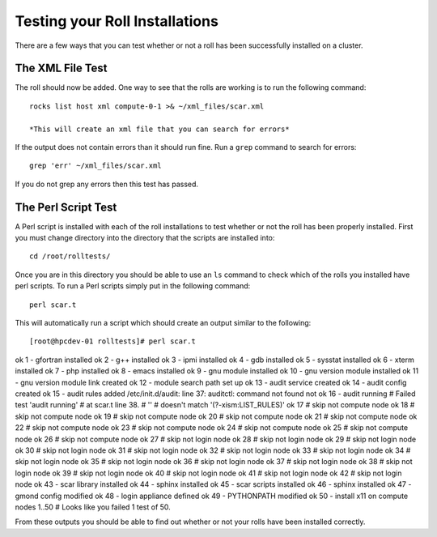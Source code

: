 Testing your Roll Installations
*******************************
There are a few ways that you can test whether or not a roll has been successfully installed on a cluster.

The XML File Test
=================
The roll should now be added.  One way to see that the rolls are working is to run the following command::

   rocks list host xml compute-0-1 >& ~/xml_files/scar.xml

   *This will create an xml file that you can search for errors*

If the output does not contain errors than it should run fine.  Run a ``grep`` command to search for errors::

   grep 'err' ~/xml_files/scar.xml

If you do not grep any errors then this test has passed.

The Perl Script Test
====================
A Perl script is installed with each of the roll installations to test whether or not the roll has been properly installed.  First you must change directory into the directory that the scripts are installed into::

   cd /root/rolltests/

Once you are in this directory you should be able to use an ``ls`` command to check which of the rolls you installed have perl scripts.  To run a Perl scripts simply put in the following command::

   perl scar.t

This will automatically run a script which should create an output similar to the following::

[root@hpcdev-01 rolltests]# perl scar.t
ok 1 - gfortran installed
ok 2 - g++ installed
ok 3 - ipmi installed
ok 4 - gdb installed
ok 5 - sysstat installed
ok 6 - xterm installed
ok 7 - php installed
ok 8 - emacs installed
ok 9 - gnu module installed
ok 10 - gnu version module installed
ok 11 - gnu version module link created
ok 12 - module search path set up
ok 13 - audit service created
ok 14 - audit config created
ok 15 - audit rules added
/etc/init.d/audit: line 37: auditctl: command not found
not ok 16 - audit running
#   Failed test 'audit running'
#   at scar.t line 38.
#                   ''
#     doesn't match '(?-xism:LIST_RULES)'
ok 17 # skip not compute node
ok 18 # skip not compute node
ok 19 # skip not compute node
ok 20 # skip not compute node
ok 21 # skip not compute node
ok 22 # skip not compute node
ok 23 # skip not compute node
ok 24 # skip not compute node
ok 25 # skip not compute node
ok 26 # skip not compute node
ok 27 # skip not login node
ok 28 # skip not login node
ok 29 # skip not login node
ok 30 # skip not login node
ok 31 # skip not login node
ok 32 # skip not login node
ok 33 # skip not login node
ok 34 # skip not login node
ok 35 # skip not login node
ok 36 # skip not login node
ok 37 # skip not login node
ok 38 # skip not login node
ok 39 # skip not login node
ok 40 # skip not login node
ok 41 # skip not login node
ok 42 # skip not login node
ok 43 - scar library installed
ok 44 - sphinx installed
ok 45 - scar scripts installed
ok 46 - sphinx installed
ok 47 - gmond config modified
ok 48 - login appliance defined
ok 49 - PYTHONPATH modified
ok 50 - install x11 on compute nodes
1..50
# Looks like you failed 1 test of 50.

From these outputs you should be able to find out whether or not your rolls have been installed correctly.